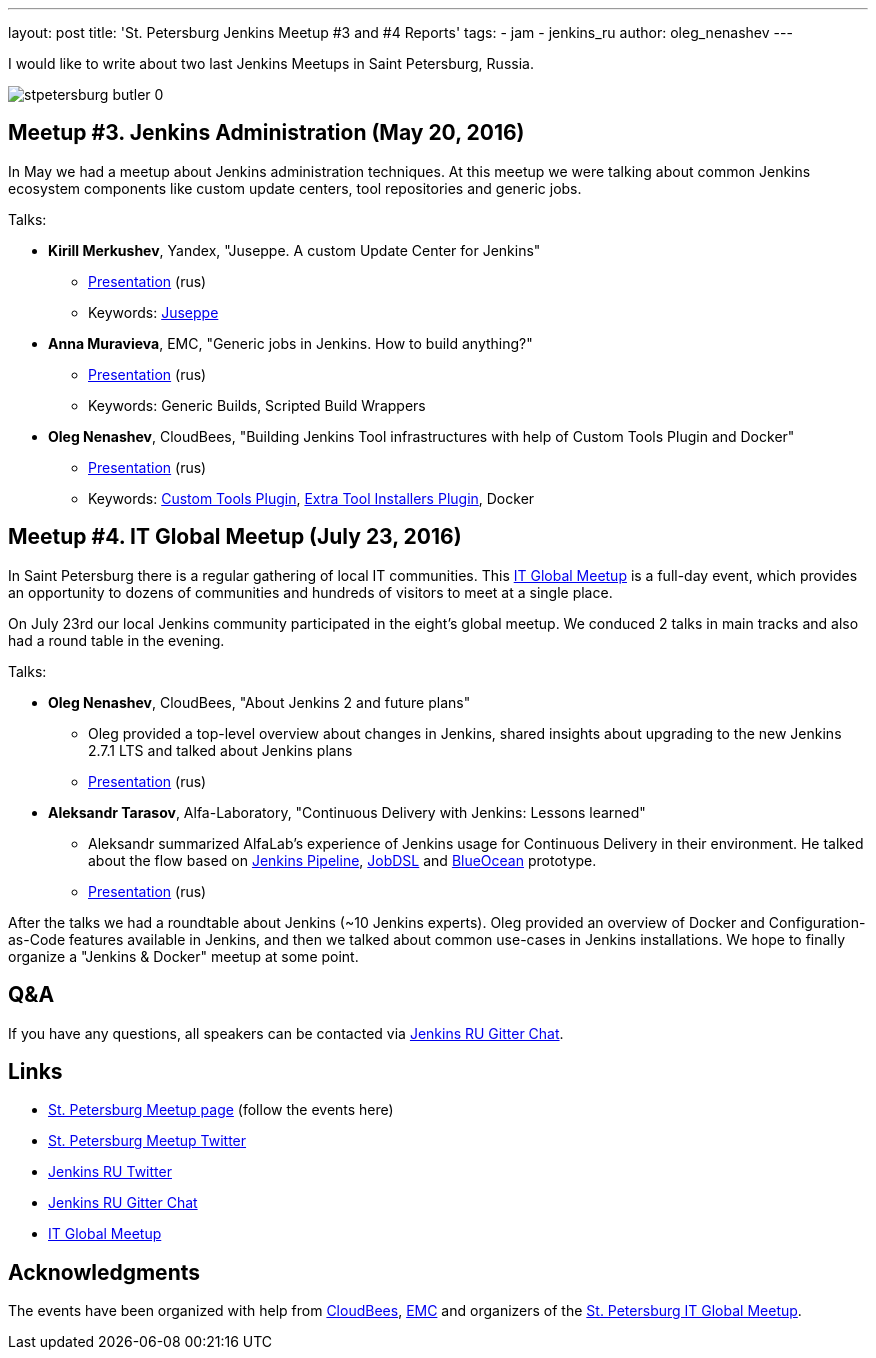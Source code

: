 ---
layout: post
title: 'St. Petersburg Jenkins Meetup #3 and #4 Reports'
tags:
- jam
- jenkins_ru
author: oleg_nenashev
---

I would like to write about two last Jenkins Meetups in Saint Petersburg, Russia.

image::/sites/default/files/images/stpetersburg-butler_0.jpeg[role='right']

== Meetup #3. Jenkins Administration (May 20, 2016)

In May we had a meetup about Jenkins administration techniques. 
At this meetup we were talking about common Jenkins ecosystem components
like custom update centers, tool repositories and generic jobs.

Talks:

* *Kirill Merkushev*, Yandex, "Juseppe. A custom Update Center for Jenkins"
 ** link:https://speakerdeck.com/lanwen/juseppe[Presentation] (rus)
 ** Keywords: link:https://github.com/yandex-qatools/juseppe[Juseppe]
* *Anna Muravieva*, EMC, "Generic jobs in Jenkins. How to build anything?"
 ** link:https://speakerdeck.com/anamura/generic-jobs-v-jenkins-ili-kak-sobrat-vsie-chto-ughodno[Presentation] (rus)
 ** Keywords: Generic Builds, Scripted Build Wrappers
* *Oleg Nenashev*, CloudBees, "Building Jenkins Tool infrastructures with help of Custom Tools Plugin and Docker"
 ** link:https://speakerdeck.com/onenashev/spb-jenkins-meetup-number-3-razviertyvaniie-tulovoi-infrastruktury-v-jenkins[Presentation] (rus)
 ** Keywords: link:https://wiki.jenkins.io/display/JENKINS/Custom+Tools+Plugin[Custom Tools Plugin], link:https://wiki.jenkins.io/display/JENKINS/Extra+Tool+Installers+Plugin[Extra Tool Installers Plugin], Docker

== Meetup #4. IT Global Meetup (July 23, 2016)

In Saint Petersburg there is a regular gathering of local IT communities.
This link:https://piter-united.ru/itgm8/itgm.html[IT Global Meetup] is a full-day event, which provides an opportunity to dozens of communities and hundreds of visitors to meet at a single place.

On July 23rd our local Jenkins community participated in the eight's global meetup.
We conduced 2 talks in main tracks and also had a round table in the evening.

Talks:

* *Oleg Nenashev*, CloudBees, "About Jenkins 2 and future plans"
 ** Oleg provided a top-level overview about changes in Jenkins, 
 shared insights about upgrading to the new Jenkins 2.7.1 LTS and talked about Jenkins plans
 ** link:https://speakerdeck.com/onenashev/itgm8-o-jenkins-2-i-planakh-na-budushchieie[Presentation] (rus)
* *Aleksandr Tarasov*, Alfa-Laboratory, "Continuous Delivery with Jenkins: Lessons learned"
 ** Aleksandr summarized AlfaLab's experience of Jenkins usage for Continuous Delivery in their environment.
   He talked about the flow based on link:/doc/pipeline/[Jenkins Pipeline], link:https://wiki.jenkins.io/display/JENKINS/Job+DSL+Plugin[JobDSL] and link:/projects/blueocean/[BlueOcean] prototype.
 ** link:https://www.slideshare.net/aatarasoff/continuous-delivery-with-jenkins-lessons-learned[Presentation] (rus)
  
After the talks we had a roundtable about Jenkins (~10 Jenkins experts).
Oleg provided an overview of Docker and Configuration-as-Code features available in Jenkins, 
and then we talked about common use-cases in Jenkins installations.
We hope to finally organize a "Jenkins & Docker" meetup at some point.

== Q&A

If you have any questions, all speakers can be contacted via 
link:https://gitter.im/jenkinsci-ru/public[Jenkins RU Gitter Chat].

== Links

* link:https://www.meetup.com/St-Petersburg-Jenkins-Meetup/[St. Petersburg Meetup page] (follow the events here)
* link:https://twitter.com/jenkins_spb[St. Petersburg Meetup Twitter]
* link:https://twitter.com/jenkins_ru[Jenkins RU Twitter]
* link:https://gitter.im/jenkinsci-ru/public[Jenkins RU Gitter Chat]
* link:https://piter-united.ru/itgm8/itgm.html[IT Global Meetup]

== Acknowledgments

The events have been organized with help from
link:https://www.cloudbees.com/[CloudBees], link:https://www.emc.com/en-us/index.htm[EMC] and
organizers of the link:https://piter-united.ru/itgm8/itgm.html[St. Petersburg IT Global Meetup].